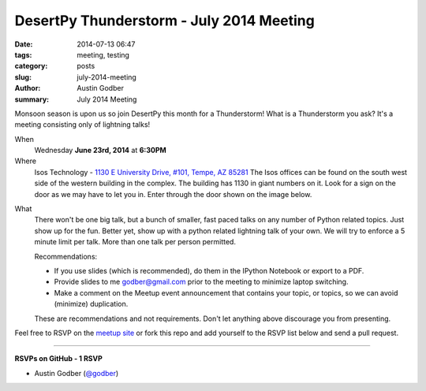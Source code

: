 DesertPy Thunderstorm - July 2014 Meeting
##########################################

:date: 2014-07-13 06:47
:tags: meeting, testing
:category: posts
:slug: july-2014-meeting
:author: Austin Godber
:summary: July 2014 Meeting


Monsoon season is upon us so join DesertPy this month for a Thunderstorm!  What
is a Thunderstorm you ask?  It's a meeting consisting only of lightning
talks!


When
  Wednesday **June 23rd, 2014** at **6:30PM**

Where
  Isos Technology - `1130 E University Drive, #101, Tempe, AZ 85281 <https://goo.gl/maps/RzPNQ>`_
  The Isos offices can be found on the south west side of the western building
  in the complex.  The building has 1130 in giant numbers on it.  Look for a
  sign on the door as we may have to let you in.  Enter through the door shown
  on the image below.

.. image:: /static/images/isos-tempe-location.jpg

What
    There won't be one big talk, but a bunch of smaller, fast paced talks on any
    number of Python related topics.  Just show up for the fun.  Better yet, show
    up with a python related lightning talk of your own.  We will try to enforce a
    5 minute limit per talk.  More than one talk per person permitted.

    Recommendations:

    + If you use slides (which is recommended), do them in the IPython Notebook
      or export to a PDF.
    + Provide slides to me godber@gmail.com prior to the meeting to minimize
      laptop switching.
    + Make a comment on the Meetup event announcement that contains your topic,
      or topics, so we can avoid (minimize) duplication.

    These are recommendations and not requirements.  Don't let anything above
    discourage you from presenting.


Feel free to RSVP on the `meetup site
<http://www.meetup.com/Phoenix-Python-Meetup-Group/events/191829752/>`_ or
fork this repo and add yourself to the RSVP list below and send a pull
request.

----

**RSVPs on GitHub - 1 RSVP**

* Austin Godber (`@godber <http://twitter.com/godber>`_)

